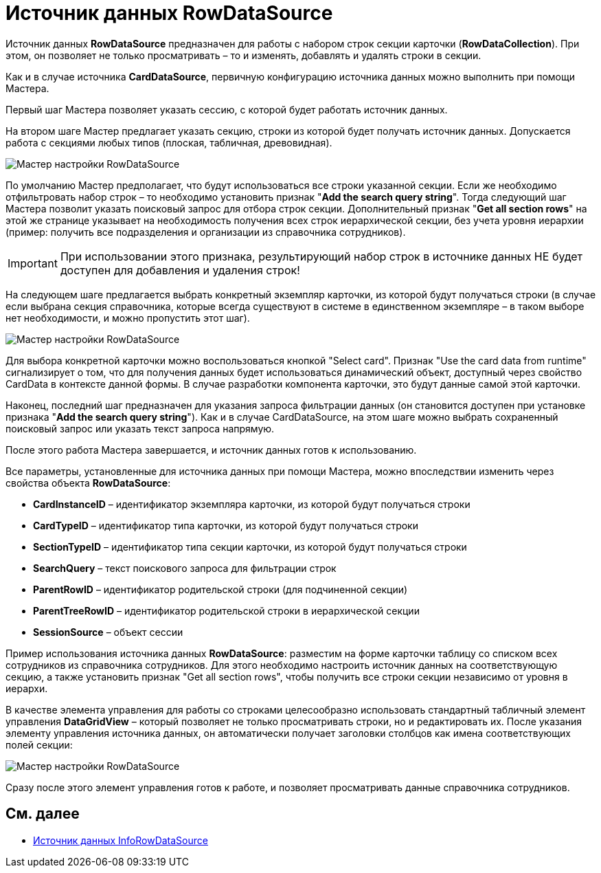 = Источник данных RowDataSource

Источник данных *RowDataSource* предназначен для работы с набором строк секции карточки (*RowDataCollection*). При этом, он позволяет не только просматривать – то и изменять, добавлять и удалять строки в секции.

Как и в случае источника *CardDataSource*, первичную конфигурацию источника данных можно выполнить при помощи Мастера.

Первый шаг Мастера позволяет указать сессию, с которой будет работать источник данных.

На втором шаге Мастер предлагает указать секцию, строки из которой будет получать источник данных. Допускается работа с секциями любых типов (плоская, табличная, древовидная).

image::dev_card_28.png[Мастер настройки RowDataSource]

По умолчанию Мастер предполагает, что будут использоваться все строки указанной секции. Если же необходимо отфильтровать набор строк – то необходимо установить признак "*Add the search query string*". Тогда следующий шаг Мастера позволит указать поисковый запрос для отбора строк секции. Дополнительный признак "*Get all section rows*" на этой же странице указывает на необходимость получения всех строк иерархической секции, без учета уровня иерархии (пример: получить все подразделения и организации из справочника сотрудников).

[IMPORTANT]
====
При использовании этого признака, результирующий набор строк в источнике данных НЕ будет доступен для добавления и удаления строк!
====

На следующем шаге предлагается выбрать конкретный экземпляр карточки, из которой будут получаться строки (в случае если выбрана секция справочника, которые всегда существуют в системе в единственном экземпляре – в таком выборе нет необходимости, и можно пропустить этот шаг).

image::dev_card_29.png[Мастер настройки RowDataSource]

Для выбора конкретной карточки можно воспользоваться кнопкой "Select card". Признак "Use the card data from runtime" сигнализирует о том, что для получения данных будет использоваться динамический объект, доступный через свойство CardData в контексте данной формы. В случае разработки компонента карточки, это будут данные самой этой карточки.

Наконец, последний шаг предназначен для указания запроса фильтрации данных (он становится доступен при установке признака "*Add the search query string*"). Как и в случае CardDataSource, на этом шаге можно выбрать сохраненный поисковый запрос или указать текст запроса напрямую.

После этого работа Мастера завершается, и источник данных готов к использованию.

Все параметры, установленные для источника данных при помощи Мастера, можно впоследствии изменить через свойства объекта *RowDataSource*:

* *CardInstanceID* – идентификатор экземпляра карточки, из которой будут получаться строки
* *CardTypeID* – идентификатор типа карточки, из которой будут получаться строки
* *SectionTypeID* – идентификатор типа секции карточки, из которой будут получаться строки
* *SearchQuery* – текст поискового запроса для фильтрации строк
* *ParentRowID* – идентификатор родительской строки (для подчиненной секции)
* *ParentTreeRowID* – идентификатор родительской строки в иерархической секции
* *SessionSource* – объект сессии

Пример использования источника данных *RowDataSource*: разместим на форме карточки таблицу со списком всех сотрудников из справочника сотрудников. Для этого необходимо настроить источник данных на соответствующую секцию, а также установить признак "Get all section rows", чтобы получить все строки секции независимо от уровня в иерархи.

В качестве элемента управления для работы со строками целесообразно использовать стандартный табличный элемент управления *DataGridView* – который позволяет не только просматривать строки, но и редактировать их. После указания элементу управления источника данных, он автоматически получает заголовки столбцов как имена соответствующих полей секции:

image::dev_card_30.png[Мастер настройки RowDataSource]

Сразу после этого элемент управления готов к работе, и позволяет просматривать данные справочника сотрудников.

== См. далее

* xref:CardsDevCompControlsInfoRowDataSource.adoc[Источник данных InfoRowDataSource]
